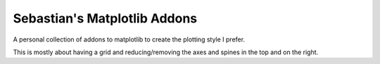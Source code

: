 #############################
Sebastian's Matplotlib Addons
#############################
|TestStatus| |PyPiStatus| |BlackStyle| |BlackPackStyle| |MITLicenseBadge|


A personal collection of addons to matplotlib to create the plotting style I prefer.

|ExampleFigure|

This is mostly about having a grid and reducing/removing the axes and spines in the top and on the right.

.. |ExampleFigure| image:: https://github.com/cherenkov-plenoscope/sebastians_matplotlib_addons/blob/main/readme/namibia-all-particles.jpg?raw=True

.. |TestStatus| image:: https://github.com/cherenkov-plenoscope/sebastians_matplotlib_addons/actions/workflows/test.yml/badge.svg?branch=main
    :target: https://github.com/cherenkov-plenoscope/sebastians_matplotlib_addons/actions/workflows/test.yml

.. |PyPiStatus| image:: https://img.shields.io/pypi/v/sebastians_matplotlib_addons
    :target: https://pypi.org/project/sebastians_matplotlib_addons

.. |BlackStyle| image:: https://img.shields.io/badge/code%20style-black-000000.svg
    :target: https://github.com/psf/black

.. |BlackPackStyle| image:: https://img.shields.io/badge/pack%20style-black-000000.svg
    :target: https://github.com/cherenkov-plenoscope/black_pack

.. |MITLicenseBadge| image:: https://img.shields.io/badge/License-MIT-yellow.svg
    :target: https://opensource.org/licenses/MIT
